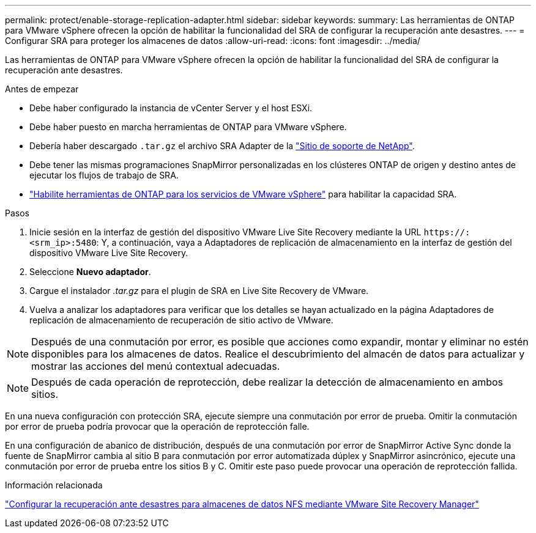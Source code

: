 ---
permalink: protect/enable-storage-replication-adapter.html 
sidebar: sidebar 
keywords:  
summary: Las herramientas de ONTAP para VMware vSphere ofrecen la opción de habilitar la funcionalidad del SRA de configurar la recuperación ante desastres. 
---
= Configurar SRA para proteger los almacenes de datos
:allow-uri-read: 
:icons: font
:imagesdir: ../media/


[role="lead"]
Las herramientas de ONTAP para VMware vSphere ofrecen la opción de habilitar la funcionalidad del SRA de configurar la recuperación ante desastres.

.Antes de empezar
* Debe haber configurado la instancia de vCenter Server y el host ESXi.
* Debe haber puesto en marcha herramientas de ONTAP para VMware vSphere.
* Debería haber descargado `.tar.gz` el archivo SRA Adapter de la https://mysupport.netapp.com/site/products/all/details/otv10/downloads-tab["Sitio de soporte de NetApp"^].
* Debe tener las mismas programaciones SnapMirror personalizadas en los clústeres ONTAP de origen y destino antes de ejecutar los flujos de trabajo de SRA.
* link:../manage/enable-services.html["Habilite herramientas de ONTAP para los servicios de VMware vSphere"] para habilitar la capacidad SRA.


.Pasos
. Inicie sesión en la interfaz de gestión del dispositivo VMware Live Site Recovery mediante la URL `\https://:<srm_ip>:5480`: Y, a continuación, vaya a Adaptadores de replicación de almacenamiento en la interfaz de gestión del dispositivo VMware Live Site Recovery.
. Seleccione *Nuevo adaptador*.
. Cargue el instalador _.tar.gz_ para el plugin de SRA en Live Site Recovery de VMware.
. Vuelva a analizar los adaptadores para verificar que los detalles se hayan actualizado en la página Adaptadores de replicación de almacenamiento de recuperación de sitio activo de VMware.



NOTE: Después de una conmutación por error, es posible que acciones como expandir, montar y eliminar no estén disponibles para los almacenes de datos.  Realice el descubrimiento del almacén de datos para actualizar y mostrar las acciones del menú contextual adecuadas.


NOTE: Después de cada operación de reprotección, debe realizar la detección de almacenamiento en ambos sitios.

En una nueva configuración con protección SRA, ejecute siempre una conmutación por error de prueba.  Omitir la conmutación por error de prueba podría provocar que la operación de reprotección falle.

En una configuración de abanico de distribución, después de una conmutación por error de SnapMirror Active Sync donde la fuente de SnapMirror cambia al sitio B para conmutación por error automatizada dúplex y SnapMirror asincrónico, ejecute una conmutación por error de prueba entre los sitios B y C. Omitir este paso puede provocar una operación de reprotección fallida.

.Información relacionada
https://docs.netapp.com/us-en/netapp-solutions-virtualization/vmware/vmw-nfs-vlsr.html#scenario-overview["Configurar la recuperación ante desastres para almacenes de datos NFS mediante VMware Site Recovery Manager"]
